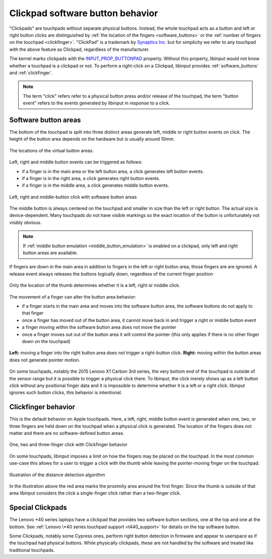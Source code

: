 .. _clickpad_softbuttons:

==============================================================================
Clickpad software button behavior
==============================================================================

"Clickpads" are touchpads without separate physical buttons. Instead, the
whole touchpad acts as a button and left or right button clicks are
distinguished by :ref:`the location of the fingers <software_buttons>` or
the :ref:`number of fingers on the touchpad <clickfinger>`.
"ClickPad" is a trademark by `Synaptics Inc. <http://www.synaptics.com/en/clickpad.php>`_
but for simplicity we refer to any touchpad with the above feature as Clickpad,
regardless of the manufacturer.

The kernel marks clickpads with the
`INPUT_PROP_BUTTONPAD <https://www.kernel.org/doc/Documentation/input/event-codes.txt>`_
property. Without this property, libinput would not know whether a touchpad
is a clickpad or not. To perform a right-click on a Clickpad, libinput
provides :ref:`software_buttons` and :ref:`clickfinger`.

.. note:: The term "click" refers refer to a physical button press
	  and/or release of the touchpad, the term "button event" refers to
	  the events generated by libinput in response to a click.

.. _software_buttons:

------------------------------------------------------------------------------
Software button areas
------------------------------------------------------------------------------

The bottom of the touchpad is split into three distinct areas generate left,
middle or right button events on click. The height of the button area
depends on the hardware but is usually around 10mm.

.. figure :: software-buttons-visualized.svg
     :align: center

     The locations of the virtual button areas.


Left, right and middle button events can be triggered as follows:

- if a finger is in the main area or the left button area, a click generates
  left button events.
- if a finger is in the right area, a click generates right button events.
- if a finger is in the middle area, a click generates middle button events.

.. figure:: software-buttons.svg
    :align: center

    Left, right and middle-button click with software button areas

The middle button is always centered on the touchpad and smaller in size
than the left or right button. The actual size is device-dependent. Many
touchpads do not have visible markings so the exact location of the button
is unfortunately not visibly obvious.

.. note:: If :ref:`middle button emulation <middle_button_emulation>` is
	  enabled on a clickpad, only left and right button areas are
	  available.

If fingers are down in the main area in addition to fingers in the
left or right button area, those fingers are are ignored.
A release event always releases the buttons logically down, regardless of
the current finger position

.. figure:: software-buttons-thumbpress.svg
    :align: center

    Only the location of the thumb determines whether it is a left, right or
    middle click.

The movement of a finger can alter the button area behavior:

- if a finger starts in the main area and moves into the software button
  area, the software buttons do not apply to that finger
- once a finger has moved out of the button area, it cannot move back in and
  trigger a right or middle button event
- a finger moving within the software button area does not move the pointer
- once a finger moves out out of the button area it will control the
  pointer (this only applies if there is no other finger down on the
  touchpad)

.. figure:: software-buttons-conditions.svg
    :align: center

    **Left:** moving a finger into the right button area does not trigger a
    right-button click.
    **Right:** moving within the button areas does not generate pointer
    motion.

On some touchpads, notably the 2015 Lenovo X1 Carbon 3rd series, the very
bottom end of the touchpad is outside of the sensor range but it is possible
to trigger a physical click there. To libinput, the click merely shows up as
a left button click without any positional finger data and it is
impossible to determine whether it is a left or a right click. libinput
ignores such button clicks, this behavior is intentional.

.. _clickfinger:

------------------------------------------------------------------------------
Clickfinger behavior
------------------------------------------------------------------------------

This is the default behavior on Apple touchpads.
Here, a left, right, middle button event is generated when one, two, or
three fingers are held down on the touchpad when a physical click is
generated. The location of the fingers does not matter and there are no
software-defined button areas.

.. figure:: clickfinger.svg
    :align: center

    One, two and three-finger click with Clickfinger behavior

On some touchpads, libinput imposes a limit on how the fingers may be placed
on the touchpad. In the most common use-case this allows for a user to
trigger a click with the thumb while leaving the pointer-moving finger on
the touchpad.

.. figure:: clickfinger-distance.svg
    :align: center

    Illustration of the distance detection algorithm

In the illustration above the red area marks the proximity area around the
first finger. Since the thumb is outside of that area libinput considers the
click a single-finger click rather than a two-finger click.

.. _special_clickpads:

------------------------------------------------------------------------------
Special Clickpads
------------------------------------------------------------------------------

The Lenovo \*40 series laptops have a clickpad that provides two software button sections, one at
the top and one at the bottom. See :ref:`Lenovo \*40 series touchpad support <t440_support>`
for details on the top software button.

Some Clickpads, notably some Cypress ones, perform right button detection in
firmware and appear to userspace as if the touchpad had physical buttons.
While physically clickpads, these are not handled by the software and
treated like traditional touchpads.
